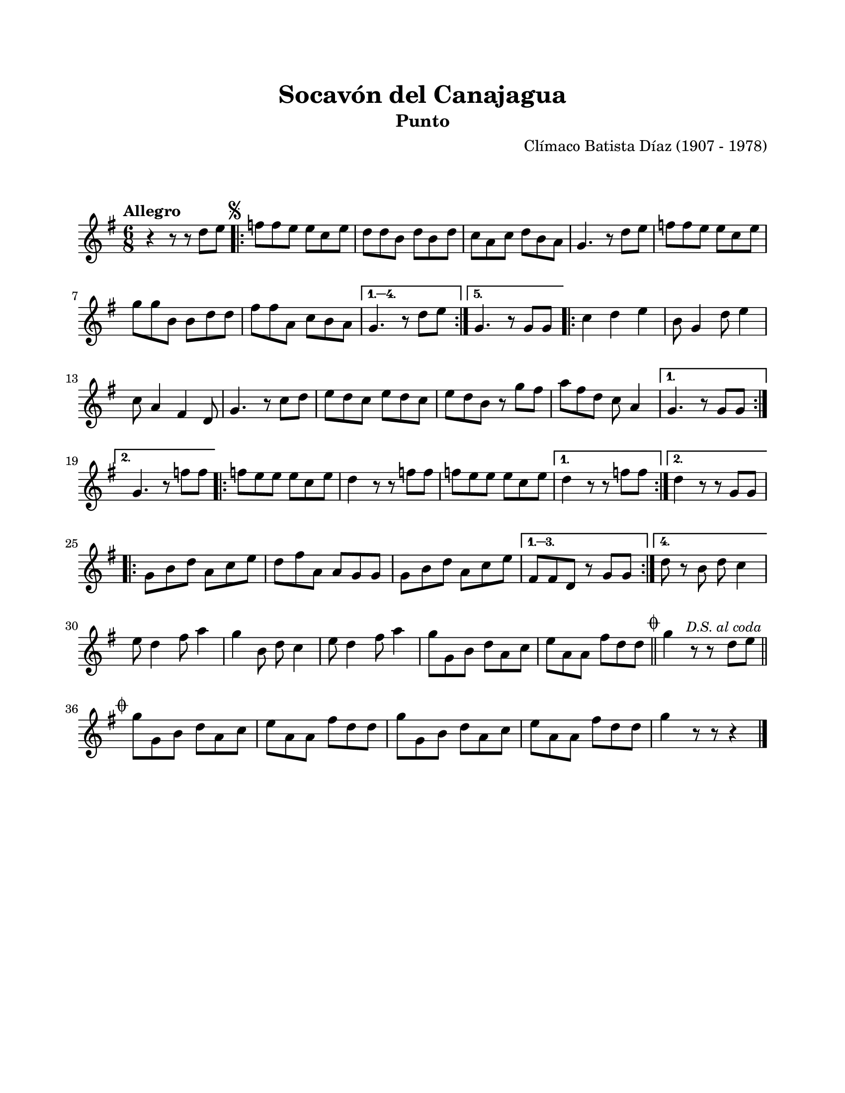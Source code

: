 \version "2.23.2"
\header {
	title = "Socavón del Canajagua"
	subtitle = "Punto"
	composer = "Clímaco Batista Díaz (1907 - 1978)"
	tagline = ##f
}

\paper {
	#(set-paper-size "letter")
	top-margin = 20
	left-margin = 20
	right-margin = 20
	bottom-margin = 25
	print-page-number = false
	indent = 0
}

\markup \vspace #2

global = {
	\time 6/8
	\tempo "Allegro"
	\key g \major
}

melodia = \new Voice \relative c' {
	r4 r8 r8 d'8 e |
	\mark \markup { \small \musicglyph #"scripts.segno" }
	\repeat volta 5 {
		f f e e c e | d d b d b d | c a c d b a | g4. r8 d'8 e |
		f f e e c e | g g b, b d d | fis fis a, c b a | 
	}
	\alternative {
		{ g4. r8 d'8 e | }
		{ g,4. r8 g8 g | }
	}
	\repeat volta 2 {
		c4 d e | b8 g4 d'8 e4 | c8 a4 fis4 d8 | g4. r8 c8 d |
		e d c e d c | e d b r8 g'8 fis | a8 fis d c8 a4 |
	}
	\alternative {
		{ g4. r8 g8 g | }
		{ g4. r8 f'8 f | }
	}
	\repeat volta 2 {
		f e e e c e | d4 r8 r8 f f | f e e e c e |
	}
	\alternative {
		{ d4 r8 r8 f8 f | }
		{ d4 r8 r8 g,8 g | }
	}
	\repeat volta 4 {
		g8 b d a c e | d fis a, a g g | g b d a c e |
	}
	\alternative {
		{ fis, fis d r8 g8 g |}
		{ d'8 r8 b8 d c4 | }
	}
	e8 d4 fis8 a4 | g4 b,8 d c4 | e8 d4 fis8 a4 | g8 g, b d a c |
	e a, a fis' d d | \mark \markup { \small \musicglyph #"scripts.coda" }
	\bar "||"
	g4 r8 r8 \mark \markup { \small \italic "D.S. al coda" } d8 e | 
	\bar "||"
	\break
	\mark \markup { \small \musicglyph #"scripts.coda" }
	g8 g, b d a c | e a, a fis' d d | g g, b d a c | e a, a fis' d d 
	g4 r8 r8 r4 | 
	\bar "|."
}

acordes = \chordmode {
%% acordes de guitarra / mejorana
}

lirica = \lyricmode {
%% letra
}

\score { %% genera el PDF
<<
	\language "espanol"
	\new ChordNames {
		\set chordChanges = ##t
		\set noChordSymbol = ##f
		\override ChordName.font-size = #-0.9
		\override ChordName.direction = #UP
		\acordes
	}
	\new Staff
		<< \global \melodia >>
	\addlyrics \lirica
	\override Lyrics.LyricText.font-size = #-0.5
>>
\layout {}
}

\score { %% genera la muestra MIDI melódica
	\unfoldRepeats { \melodia }
	\midi { \tempo 4 = 120 } %% colocar tempo numérico para que se exporte a velocidad adecuada, por defecto está en 4 = 90
}